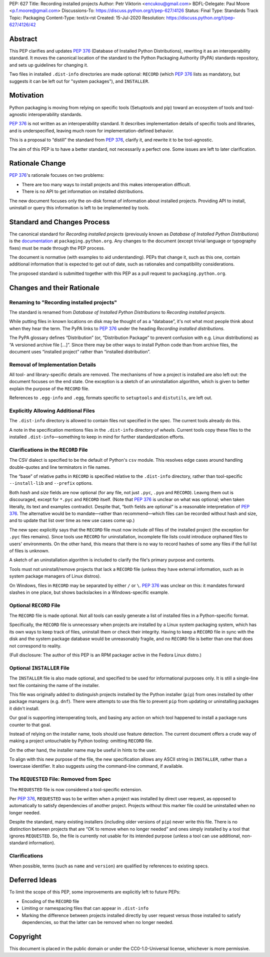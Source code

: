 PEP: 627
Title: Recording installed projects
Author: Petr Viktorin <encukou@gmail.com>
BDFL-Delegate: Paul Moore <p.f.moore@gmail.com>
Discussions-To: https://discuss.python.org/t/pep-627/4126
Status: Final
Type: Standards Track
Topic: Packaging
Content-Type: text/x-rst
Created: 15-Jul-2020
Resolution: https://discuss.python.org/t/pep-627/4126/42


.. canonical-pypa-spec:: :ref:`packaging:recording-installed-packages`


Abstract
========

This PEP clarifies and updates :pep:`376` (Database of Installed Python
Distributions), rewriting it as an interoperability standard.
It moves the canonical location of the standard to the Python
Packaging Authority (PyPA) standards repository, and sets up guidelines
for changing it.

Two files in installed ``.dist-info`` directories are made optional:
``RECORD`` (which :pep:`376` lists as mandatory, but suggests it can be left out
for "system packages"), and ``INSTALLER``.


Motivation
==========

Python packaging is moving from relying on specific tools (Setuptools and pip)
toward an ecosystem of tools and tool-agnostic interoperability standards.

:pep:`376` is not written as an interoperability standard.
It describes implementation details of specific tools and libraries,
and is underspecified, leaving much room for implementation-defined behavior.

This is a proposal to “distill” the standard from :pep:`376`, clarify it,
and rewrite it to be tool-agnostic.

The aim of this PEP is to have a better standard, not necessarily a perfect one.
Some issues are left to later clarification.


Rationale Change
================

:pep:`376`'s rationale focuses on two problems:

* There are too many ways to install projects and this makes interoperation difficult.
* There is no API to get information on installed distributions.

The new document focuses only the on-disk format of information about
installed projects.
Providing API to install, uninstall or query this information is left to
be implemented by tools.


Standard and Changes Process
============================

The canonical standard for *Recording installed projects* (previously known as
*Database of Installed Python Distributions*) is the `documentation`_ at
``packaging.python.org``.
Any changes to the document (except trivial language or typography fixes) must
be made through the PEP process.

The document is normative (with examples to aid understanding).
PEPs that change it, such as this one, contain additional information that is
expected to get out of date, such as rationales and compatibility
considerations.

The proposed standard is submitted together with this PEP as a pull request to
``packaging.python.org``.

.. _documentation: https://packaging.python.org/specifications/recording-installed-packages/


Changes and their Rationale
===========================

Renaming to "Recording installed projects"
------------------------------------------

The standard is renamed from *Database of Installed Python Distributions*
to *Recording installed projects*.

While putting files in known locations on disk may be thought of as
a “database”, it's not what most people think about when they hear the term.
The PyPA links to :pep:`376` under the heading *Recording installed distributions*.

The PyPA glossary defines “Distribution” (or, “Distribution Package” to prevent
confusion with e.g. Linux distributions) as “A versioned archive file […]”.
Since there may be other ways to install Python code than from archive files,
the document uses “installed project” rather than “installed distribution”.


Removal of Implementation Details
---------------------------------

All tool- and library-specific details are removed.
The mechanisms of how a project is installed are also left out: the document
focuses on the end state.
One exception is a sketch of an uninstallation algorithm,
which is given to better explain the purpose of the ``RECORD`` file.

References to ``.egg-info`` and ``.egg``,
formats specific to ``setuptools`` and ``distutils``,
are left out.


Explicitly Allowing Additional Files
------------------------------------

The ``.dist-info`` directory is allowed to contain files not specified in
the spec.
The current tools already do this.

A note in the specification mentions files in the ``.dist-info`` directory of *wheels*.
Current tools copy these files to the installed ``.dist-info``—something
to keep in mind for further standardization efforts.


Clarifications in the ``RECORD`` File
-------------------------------------

The CSV dialect is specified to be the default of Python's ``csv`` module.
This resolves edge cases around handling double-quotes and line terminators
in file names.

The “base” of relative paths in ``RECORD`` is specified relative to the
``.dist-info`` directory, rather than tool-specific ``--install-lib`` and
``--prefix`` options.

Both *hash* and *size* fields are now optional (for any file, not just
``.pyc``, ``.pyo`` and ``RECORD``). Leavng them out is discouraged,
except for ``*.pyc`` and ``RECORD`` itself.
(Note that :pep:`376` is unclear on what was optional; when taken literally,
its text and examples contradict. Despite that, “both fields are optional“ is a
reasonable interpretation of :pep:`376`.
The alternative would be to mandate—rather than recommend—which files can be
recorded without hash and size, and to update that list over time as new use
cases come up.)

The new spec explicitly says that the ``RECORD`` file must now include *all*
files of the installed project (the exception for ``.pyc`` files remains).
Since tools use ``RECORD`` for uninstallation, incomplete file lists could
introduce orphaned files to users' environments.
On the other hand, this means that there is no way to record hashes of some
any files if the full list of files is unknown.

A sketch of an uninstallation algorithm is included to clarify the file's
primary purpose and contents.

Tools must not uninstall/remove projects that lack a ``RECORD`` file
(unless they have external information, such as in system package
managers of Linux distros).

On Windows, files in ``RECORD`` may be separated by either ``/`` or ``\``.
:pep:`376` was unclear on this: it mandates forward slashes in one place, but
shows backslackes in a Windows-specific example.



Optional ``RECORD`` File
------------------------

The ``RECORD`` file is made optional.
Not all tools can easily generate a list of installed files in a
Python-specific format.

Specifically, the ``RECORD`` file is unnecessary when projects are installed
by a Linux system packaging system, which has its own ways to keep track of
files, uninstall them or check their integrity.
Having to keep a ``RECORD`` file in sync with the disk and the system package
database would be unreasonably fragile, and no ``RECORD`` file is better
than one that does not correspond to reality.

(Full disclosure: The author of this PEP is an RPM packager active in the Fedora Linux distro.)


Optional ``INSTALLER`` File
---------------------------

The ``INSTALLER`` file is also made optional, and specified to be used for
informational purposes only.
It is still a single-line text file containing the name of the installer.

This file was originally added to distinguish projects installed by the Python
installer (``pip``) from ones installed by other package managers
(e.g. ``dnf``).
There were attempts to use this file to prevent ``pip`` from updating or
uninstalling packages it didn't install.

Our goal is supporting interoperating tools, and basing any action on
which tool happened to install a package runs counter to that goal.

Instead of relying on the installer name, tools should use feature detection.
The current document offers a crude way of making a project untouchable by
Python tooling: omitting ``RECORD`` file.

On the other hand, the installer name may be useful in hints to the user.

To align with this new purpose of the file, the new specification allows
any ASCII string in ``INSTALLER``, rather than a lowercase identifier.
It also suggests using the command-line command, if available.


The ``REQUESTED`` File: Removed from Spec
-----------------------------------------

The ``REQUESTED`` file is now considered a tool-specific extension.

Per :pep:`376`, ``REQUESTED`` was to be written when a project was installed
by direct user request, as opposed to automatically to satisfy dependencies
of another project. Projects without this marker file could be uninstalled
when no longer needed.

Despite the standard, many existing installers (including older versions of
``pip``) never write this file. There is no distinction between projects
that are “OK to remove when no longer needed” and ones simply installed by
a tool that ignores ``REQUESTED``. So, the file is currently not usable for its
intended purpose (unless a tool can use additional, non-standard information).


Clarifications
--------------

When possible, terms (such as ``name`` and ``version``) are qualified by
references to existing specs.


Deferred Ideas
==============

To limit the scope of this PEP, some improvements are explicitly left to
future PEPs:

* Encoding of the ``RECORD`` file
* Limiting or namespacing files that can appear in ``.dist-info``
* Marking the difference between projects installed directly by user request
  versus those installed to satisfy dependencies, so that the latter can be
  removed when no longer needed.


Copyright
=========

This document is placed in the public domain or under the
CC0-1.0-Universal license, whichever is more permissive.


..
   Local Variables:
   mode: indented-text
   indent-tabs-mode: nil
   sentence-end-double-space: t
   fill-column: 70
   coding: utf-8
   End:
